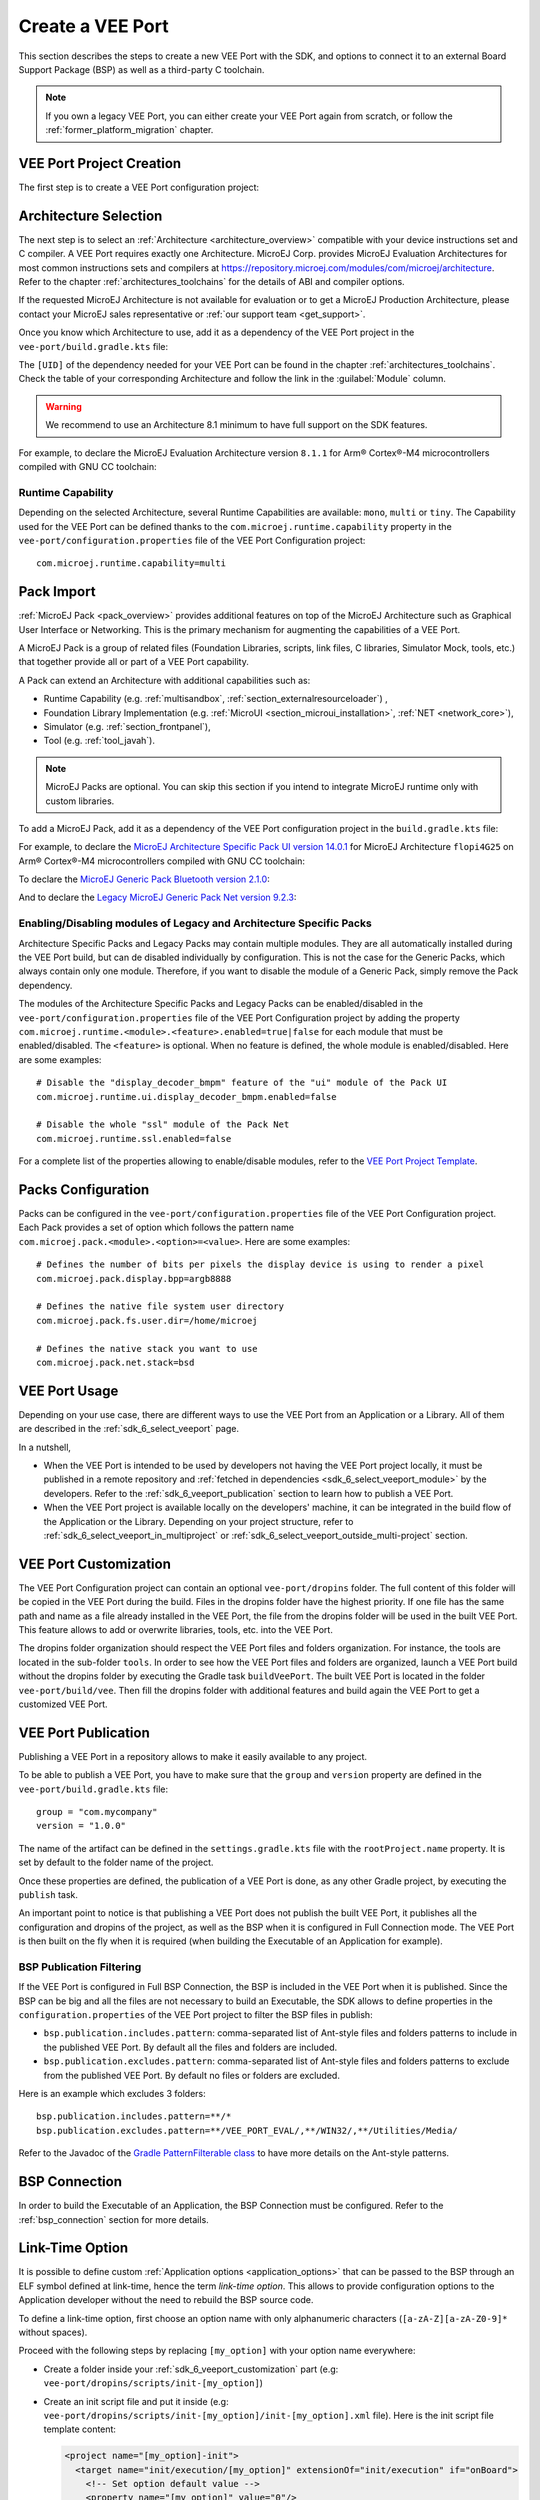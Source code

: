 .. _sdk_6_veeport_create:

=================
Create a VEE Port
=================

This section describes the steps to create a new VEE Port with the SDK, 
and options to connect it to an external Board Support Package (BSP) as well as a third-party C toolchain. 


.. note::
   
   If you own a legacy VEE Port, you can either create your VEE Port again from scratch,
   or follow the :ref:`former_platform_migration` chapter.


.. _veeport_project_creation:

VEE Port Project Creation
=========================

The first step is to create a VEE Port configuration project:

.. tabs::

    .. tab:: Android Studio
       
        - Click :guilabel:`File` > :guilabel:`New` > :guilabel:`Project from Version Control...`.
        - Select :guilabel:`Repository URL`.
        - Select :guilabel:`Git` as Version control.
        - Fill the URL of the `VEE Port Project Template <https://github.com/MicroEJ/Tool-Project-Template-VEEPort/tree/1.0.0>`__ Github Repository.
        - Fill the Directory in which the Project Template must be cloned.
        - Click on :guilabel:`Clone` button.

        .. figure:: images/android-studio-version-control-window.png
            :alt: Version Control Window in Android Studio
            :align: center
            :scale: 70%

            Version Control Window in Android Studio
      
        - When the Gradle project is loaded, select :guilabel:`View` > :guilabel:`Tool Windows` > :guilabel:`Terminal`.
        - In the integrated terminal, run the following command at the root of the project to remove the Git Repository:

          .. tabs::

             .. tab:: Windows

                .. code-block:: java

                  rm -r -Force .git*


             .. tab:: Linux/macOS

                .. code-block:: java

                  rm -rf .git*
              
        - Rename the project and change its group and version in the ``build.gradle.kts`` build script.

    .. tab:: IntelliJ IDEA
       
        - Click :guilabel:`File` > :guilabel:`New` > :guilabel:`Project from Version Control...`.
        - Select :guilabel:`Repository URL`.
        - Select :guilabel:`Git` as Version control.
        - Fill the URL of the `VEE Port Project Template <https://github.com/MicroEJ/Tool-Project-Template-VEEPort/tree/1.0.0>`__ Github Repository.
        - Fill the Directory in which the Project Template must be cloned.
        - Click on :guilabel:`Clone` button.

        .. figure:: images/intellij-version-control-window.png
            :alt: Version Control Window in IntelliJ IDEA
            :align: center
            :scale: 70%

            Version Control Window in IntelliJ IDEA
      
        - When the Gradle project is loaded, select :guilabel:`View` > :guilabel:`Tool Windows` > :guilabel:`Terminal`.
        - In the integrated terminal, run the following command at the root of the project to remove the Git Repository:

          .. tabs::

             .. tab:: Windows

                .. code-block:: java

                  rm -r -Force .git*


             .. tab:: Linux/macOS

                .. code-block:: java

                  rm -rf .git*
              
        - Rename the project and change its group and version in the ``build.gradle.kts`` build script.


    .. tab:: Eclipse
            
        - Open a new terminal.    
        - Clone the `VEE Port Project Template <https://github.com/MicroEJ/Tool-Project-Template-VEEPort/tree/1.0.0>`__ Github Repository::

             git clone git@github.com:MicroEJ/Tool-Project-Template-VEEPort.git
      
        - Remove the Git Repository from the project:

          .. tabs::

             .. tab:: Windows

                .. code-block:: java

                  rm -r -Force .git*


             .. tab:: Linux/macOS

                .. code-block:: java

                  rm -rf .git*

        - Rename the project and change its group and version in the ``build.gradle.kts`` build script.
        - In Eclipse, click on :guilabel:`File` > :guilabel:`Import...`.
        - Select the project type :guilabel:`Gradle` > :guilabel:`Existing Gradle Project` and click on the :guilabel:`Next` button.

        .. figure:: images/eclipse-import-gradle-project-01.png
            :alt: Project Type Selection in Eclipse
            :align: center
            :scale: 70%

            Project Type Selection in Eclipse

        - Select the root directory of the project.

        .. figure:: images/eclipse-import-gradle-project-02.png
            :alt: Project root folder in Eclipse
            :align: center
            :scale: 70%

            Project root folder in Eclipse

        - Click on the :guilabel:`Next` button and finally on the :guilabel:`Finish` button.

    .. tab:: Visual Studio Code
       
        - Select :guilabel:`View` > :guilabel:`Command Palette...`.
        - Run the ``Git: Clone`` command in the Command Palette.

        .. figure:: images/vscode-command-palette.png
            :alt: Command Palette in VS Code
            :align: center
            :scale: 70%

            Command Palette in VS Code
      
        - Fill the URI of the `VEE Port Project Template <https://github.com/MicroEJ/Tool-Project-Template-VEEPort/tree/1.0.0>`__ Github Repository in the Search Bar.
        - Click on :guilabel:`Clone from URL`.

        .. figure:: images/vscode-search-bar-vee-port-template.png
            :alt: Search Bar in VS Code
            :align: center
            :scale: 70%

            Search Bar in VS Code
      
        - In the upcoming popup, choose a folder and click on the ``Select as Repository Destination`` button.
        - When the Gradle project is loaded, select :guilabel:`Terminal` > :guilabel:`New Terminal`.
        - In the integrated terminal, run the following command at the root of the project to remove the Git Repository:

          .. tabs::

             .. tab:: Windows

                .. code-block:: java

                  rm -r -Force .git*


             .. tab:: Linux/macOS

                .. code-block:: java

                  rm -rf .git*
              
        - Rename the project and change its group and version in the ``build.gradle.kts`` build script.

    .. tab:: Command Line Interface
            
        - Clone the `VEE Port Project Template <https://github.com/MicroEJ/Tool-Project-Template-VEEPort/tree/1.0.0>`__ Github Repository::

             git clone git@github.com:MicroEJ/Tool-Project-Template-VEEPort.git
      
        - Remove the Git Repository from the project:

          .. tabs::

             .. tab:: Windows

                .. code-block:: java

                  rm -r -Force .git*


             .. tab:: Linux/macOS

                .. code-block:: java

                  rm -rf .git*

        - Rename the project and change its group and version in the ``build.gradle.kts`` build script.

Architecture Selection
======================

The next step is to select an :ref:`Architecture <architecture_overview>` compatible with your device instructions set and C compiler.
A VEE Port requires exactly one Architecture.
MicroEJ Corp. provides MicroEJ Evaluation Architectures for most common instructions sets and compilers
at https://repository.microej.com/modules/com/microej/architecture. 
Refer to the chapter :ref:`architectures_toolchains` for the details of ABI and compiler options.

If the requested MicroEJ Architecture is not available for evaluation or to get a MicroEJ Production Architecture,
please contact your MicroEJ sales representative or :ref:`our support team <get_support>`.

Once you know which Architecture to use, add it as a dependency of the VEE Port project in the ``vee-port/build.gradle.kts`` file:

.. code-block:: java
    :emphasize-lines: 3

    dependencies {

        microejArchitecture("com.microej.architecture.[ISA].[TOOLCHAIN]:[UID]:[VERSION]")

    }

The ``[UID]`` of the dependency needed for your VEE Port can be found in the chapter :ref:`architectures_toolchains`.
Check the table of your corresponding Architecture and follow the link in the :guilabel:`Module` column.

.. warning::
  We recommend to use an Architecture 8.1 minimum to have full support on the SDK features.

For example, to declare the MicroEJ Evaluation Architecture version ``8.1.1`` for Arm® Cortex®-M4 microcontrollers compiled with GNU CC toolchain:

.. code-block:: java
    :emphasize-lines: 3

    dependencies {

        microejArchitecture("com.microej.architecture.CM4.CM4hardfp_GCC48:flopi4G25:8.1.1")

    }

Runtime Capability
------------------

Depending on the selected Architecture, several Runtime Capabilities are available: ``mono``, ``multi`` or ``tiny``.
The Capability used for the VEE Port can be defined thanks to the ``com.microej.runtime.capability`` property 
in the ``vee-port/configuration.properties`` file of the VEE Port Configuration project::

  com.microej.runtime.capability=multi


.. _sdk_6_veeport_pack_import:

Pack Import
===========

:ref:`MicroEJ Pack <pack_overview>` provides additional features on top of the MicroEJ Architecture such as Graphical User Interface or Networking.
This is the primary mechanism for augmenting the capabilities of a VEE Port.

A MicroEJ Pack is a group of related files (Foundation Libraries, scripts, link files, C libraries, Simulator Mock, tools, etc.) 
that together provide all or part of a VEE Port capability. 

A Pack can extend an Architecture with additional capabilities such as:

- Runtime Capability (e.g. :ref:`multisandbox`, :ref:`section_externalresourceloader`) , 
- Foundation Library Implementation (e.g. :ref:`MicroUI <section_microui_installation>`, :ref:`NET <network_core>`),
- Simulator (e.g. :ref:`section_frontpanel`),
- Tool (e.g. :ref:`tool_javah`).

.. note::

   MicroEJ Packs are optional. You can skip this section if you intend to integrate MicroEJ runtime only with custom libraries.

To add a MicroEJ Pack, add it as a dependency of the VEE Port configuration project in the ``build.gradle.kts`` file:

.. code-block:: java
    :emphasize-lines: 4,7,10

    dependencies {

        // MicroEJ Architecture Specific Pack
        microejPack("com.microej.architecture.[ISA].[TOOLCHAIN]:[UID]-[NAME]-pack:[VERSION]")

        // MicroEJ Generic Pack
        microejPack("com.microej.pack.[NAME]:[NAME]-pack:[VERSION]")

        // Legacy MicroEJ Generic Pack
        microejPack("com.microej.pack:[NAME]:[VERSION]")

    }

For example, to declare the `MicroEJ Architecture Specific Pack UI version 14.0.1`_ for MicroEJ Architecture ``flopi4G25`` on Arm®
Cortex®-M4 microcontrollers compiled with GNU CC toolchain:

.. code-block:: java
    :emphasize-lines: 4

    dependencies {

        // MicroEJ Architecture Specific Pack
        microejPack("com.microej.architecture.CM4.CM4hardfp_GCC48:flopi4G25-ui-pack:14.0.1")

    }

To declare the `MicroEJ Generic Pack Bluetooth version 2.1.0`_:

.. code-block:: java
    :emphasize-lines: 4

    dependencies {

        // MicroEJ Generic Pack
        microejPack("com.microej.pack.bluetooth:bluetooth-pack:2.1.0")

    }

And to declare the `Legacy MicroEJ Generic Pack Net version 9.2.3`_:

.. code-block:: java
    :emphasize-lines: 4

    dependencies {

        // Legacy MicroEJ Generic Pack
        microejPack("com.microej.pack:net:9.2.3")

    }

.. _MicroEJ Architecture Specific Pack UI version 14.0.1: https://repository.microej.com/modules/com/microej/architecture/CM4/CM4hardfp_GCC48/flopi4G25-ui-pack/14.0.1/
.. _MicroEJ Generic Pack Bluetooth version 2.1.0: https://repository.microej.com/modules/com/microej/pack/bluetooth/bluetooth-pack/2.1.0/
.. _Legacy MicroEJ Generic Pack Net version 9.2.3: https://repository.microej.com/modules/com/microej/pack/net/9.2.3/

.. _sdk_6_veeport_pack_enable_modules:

Enabling/Disabling modules of Legacy and Architecture Specific Packs
--------------------------------------------------------------------

Architecture Specific Packs and Legacy Packs may contain multiple modules.
They are all automatically installed during the VEE Port build, but can de disabled individually by configuration.
This is not the case for the Generic Packs, which always contain only one module.
Therefore, if you want to disable the module of a Generic Pack, simply remove the Pack dependency.

The modules of the Architecture Specific Packs and Legacy Packs can be enabled/disabled in the ``vee-port/configuration.properties`` 
file of the VEE Port Configuration project by adding the property ``com.microej.runtime.<module>.<feature>.enabled=true|false`` 
for each module that must be enabled/disabled.
The ``<feature>`` is optional. When no feature is defined, the whole module is enabled/disabled.
Here are some examples::

    # Disable the "display_decoder_bmpm" feature of the "ui" module of the Pack UI
    com.microej.runtime.ui.display_decoder_bmpm.enabled=false

    # Disable the whole "ssl" module of the Pack Net
    com.microej.runtime.ssl.enabled=false

For a complete list of the properties allowing to enable/disable modules, 
refer to the `VEE Port Project Template <https://github.com/MicroEJ/Tool-Project-Template-VEEPort/blob/1.0.0/vee-port/configuration.properties>`_.

.. _sdk_6_veeport_pack_configuration:

Packs Configuration
===================

Packs can be configured in the ``vee-port/configuration.properties`` file of the VEE Port Configuration project.
Each Pack provides a set of option which follows the pattern name ``com.microej.pack.<module>.<option>=<value>``.
Here are some examples::

    # Defines the number of bits per pixels the display device is using to render a pixel
    com.microej.pack.display.bpp=argb8888

    # Defines the native file system user directory
    com.microej.pack.fs.user.dir=/home/microej

    # Defines the native stack you want to use
    com.microej.pack.net.stack=bsd

.. _sdk_6_veeport_build:

VEE Port Usage
==============

Depending on your use case, there are different ways to use the VEE Port from an Application or a Library.
All of them are described in the :ref:`sdk_6_select_veeport` page.

In a nutshell,

- When the VEE Port is intended to be used by developers not having the VEE Port project locally,
  it must be published in a remote repository and :ref:`fetched in dependencies <sdk_6_select_veeport_module>` by the developers.
  Refer to the :ref:`sdk_6_veeport_publication` section to learn how to publish a VEE Port.
- When the VEE Port project is available locally on the developers' machine, it can be integrated in the build flow
  of the Application or the Library. Depending on your project structure, 
  refer to :ref:`sdk_6_select_veeport_in_multiproject` or :ref:`sdk_6_select_veeport_outside_multi-project` section. 
  

.. _sdk_6_veeport_customization:

VEE Port Customization
======================

The VEE Port Configuration project can contain an optional ``vee-port/dropins`` folder.
The full content of this folder will be copied in the VEE Port during the build. 
Files in the dropins folder have the highest priority. 
If one file has the same path and name as a file already installed in the VEE Port, 
the file from the dropins folder will be used in the built VEE Port.
This feature allows to add or overwrite libraries, tools, etc. into the VEE Port.

The dropins folder organization should respect the VEE Port files and folders organization. 
For instance, the tools are located in the sub-folder ``tools``. 
In order to see how the VEE Port files and folders are organized, 
launch a VEE Port build without the dropins folder by executing the Gradle task ``buildVeePort``. 
The built VEE Port is located in the folder ``vee-port/build/vee``.
Then fill the dropins folder with additional features and build again the VEE Port to get a customized VEE Port.


.. _sdk_6_veeport_publication:

VEE Port Publication
====================

Publishing a VEE Port in a repository allows to make it easily available to any project.

To be able to publish a VEE Port, you have to make sure that the ``group`` and ``version`` property are defined in the ``vee-port/build.gradle.kts`` file::

  group = "com.mycompany"
  version = "1.0.0"

The name of the artifact can be defined in the ``settings.gradle.kts`` file with the ``rootProject.name`` property.
It is set by default to the folder name of the project.

Once these properties are defined, the publication of a VEE Port is done, as any other Gradle project, 
by executing the ``publish`` task.

An important point to notice is that publishing a VEE Port does not publish the built VEE Port, 
it publishes all the configuration and dropins of the project, as well as the BSP when it is configured in Full Connection mode.
The VEE Port is then built on the fly when it is required (when building the Executable of an Application for example).

BSP Publication Filtering
-------------------------

If the VEE Port is configured in Full BSP Connection, the BSP is included in the VEE Port when it is published.
Since the BSP can be big and all the files are not necessary to build an Executable, 
the SDK allows to define properties in the ``configuration.properties`` of the VEE Port project to filter the BSP files in publish:

- ``bsp.publication.includes.pattern``: comma-separated list of Ant-style files and folders patterns to include in the published VEE Port.
  By default all the files and folders are included.
- ``bsp.publication.excludes.pattern``: comma-separated list of Ant-style files and folders patterns to exclude from the published VEE Port.
  By default no files or folders are excluded.

Here is an example which excludes 3 folders::

  bsp.publication.includes.pattern=**/*
  bsp.publication.excludes.pattern=**/VEE_PORT_EVAL/,**/WIN32/,**/Utilities/Media/

Refer to the Javadoc of the `Gradle PatternFilterable class <https://docs.gradle.org/current/javadoc/org/gradle/api/tasks/util/PatternFilterable.html>`__ to have more details on the Ant-style patterns.

BSP Connection
==============

In order to build the Executable of an Application, the BSP Connection must be configured.
Refer to the :ref:`bsp_connection` section for more details.

.. _sdk_6_veeport_link_time_option:

Link-Time Option
================

It is possible to define custom :ref:`Application options <application_options>` that can be passed to the BSP through an ELF symbol defined at link-time, hence the term `link-time option`.
This allows to provide configuration options to the Application developer without the need to rebuild the BSP source code.

To define a link-time option, first choose an option name with only alphanumeric characters (``[a-zA-Z][a-zA-Z0-9]*`` without spaces). 

Proceed with the following steps by replacing ``[my_option]`` with your option name everywhere:

- Create a folder inside your :ref:`sdk_6_veeport_customization` part (e.g: ``vee-port/dropins/scripts/init-[my_option]``)
- Create an init script file and put it inside (e.g: ``vee-port/dropins/scripts/init-[my_option]/init-[my_option].xml`` file). 
  Here is the init script file template content: 

  .. code-block:: xml
	
    <project name="[my_option]-init">
      <target name="init/execution/[my_option]" extensionOf="init/execution" if="onBoard">
        <!-- Set option default value -->
        <property name="[my_option]" value="0"/>

        <!-- Create tmp dir -->
        <local name="link.files.dir"/>
        <microejtempfile deleteonexit="true" prefix="link[my_option]" property="link.files.dir"/>
        <mkdir dir="${link.files.dir}"/>
        <!-- Get tmp link file name -->
        <local name="link.[my_option]"/>
        <property name="link.[my_option]" value="${link.files.dir}/[my_option].lscf" />
        <echoxml file="${link.[my_option]}" append="false">
          <lscFragment>
            <defSymbol name="[my_option]" value="${[my_option]}" rootSymbol="true"/>
          </lscFragment>
        </echoxml>
        <!-- Add link file in linker's link files path -->
        <augment id="partialLink.lscf.path">
          <path location="${link.files.dir}"/>
          <path location="${jpf.dir}/link"/>
        </augment>
      </target>
    </project>

- In your BSP source code, define an ELF symbol ``[my_option]`` can then be used inside C files in your BSP with:
 	
  .. code-block:: c
  
    // Declare the symbol as an extern global
    extern int [my_option];
        
    void my_func(void){
       // Get the symbol value
       int [my_option]_value = ((int)(&[my_option]));
     
       // Get the symbol value
       if([my_option]_value == 1){
         ...
       }
       else{
         ...
       }
    }

.. warning::

    A Link-time option should avoid to be set to ``0``. 
    Some third-party linkers consider such symbols as undefined, even if they are declared.


..
   | Copyright 2008-2025, MicroEJ Corp. Content in this space is free 
   for read and redistribute. Except if otherwise stated, modification 
   is subject to MicroEJ Corp prior approval.
   | MicroEJ is a trademark of MicroEJ Corp. All other trademarks and 
   copyrights are the property of their respective owners.
